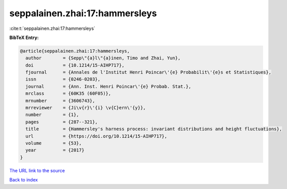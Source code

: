 seppalainen.zhai:17:hammersleys
===============================

:cite:t:`seppalainen.zhai:17:hammersleys`

**BibTeX Entry:**

.. code-block:: bibtex

   @article{seppalainen.zhai:17:hammersleys,
     author        = {Sepp\"{a}l\"{a}inen, Timo and Zhai, Yun},
     doi           = {10.1214/15-AIHP717},
     fjournal      = {Annales de l'Institut Henri Poincar\'{e} Probabilit\'{e}s et Statistiques},
     issn          = {0246-0203},
     journal       = {Ann. Inst. Henri Poincar\'{e} Probab. Stat.},
     mrclass       = {60K35 (60F05)},
     mrnumber      = {3606743},
     mrreviewer    = {Ji\v{r}\'{i} \v{C}ern\'{y}},
     number        = {1},
     pages         = {287--321},
     title         = {Hammersley's harness process: invariant distributions and height fluctuations},
     url           = {https://doi.org/10.1214/15-AIHP717},
     volume        = {53},
     year          = {2017}
   }

`The URL link to the source <https://doi.org/10.1214/15-AIHP717>`__


`Back to index <../By-Cite-Keys.html>`__
